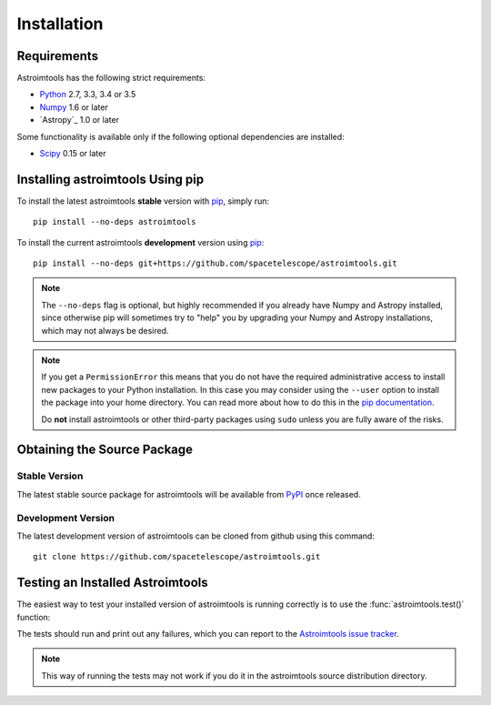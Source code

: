 ************
Installation
************

Requirements
============

Astroimtools has the following strict requirements:

* `Python <http://www.python.org/>`_ 2.7, 3.3, 3.4 or 3.5

* `Numpy <http://www.numpy.org/>`_ 1.6 or later

* `Astropy`_ 1.0 or later

Some functionality is available only if the following optional
dependencies are installed:

* `Scipy`_ 0.15 or later

.. _Scipy: http://www.scipy.org/
.. _pip: https://pip.pypa.io/en/latest/
.. _conda: http://conda.pydata.org/docs/


Installing astroimtools Using pip
=================================

To install the latest astroimtools **stable** version with `pip`_,
simply run::

    pip install --no-deps astroimtools

To install the current astroimtools **development** version using
`pip`_::

    pip install --no-deps git+https://github.com/spacetelescope/astroimtools.git

.. note::

    The ``--no-deps`` flag is optional, but highly recommended if you
    already have Numpy and Astropy installed, since otherwise pip will
    sometimes try to "help" you by upgrading your Numpy and Astropy
    installations, which may not always be desired.

.. note::

    If you get a ``PermissionError`` this means that you do not have
    the required administrative access to install new packages to your
    Python installation.  In this case you may consider using the
    ``--user`` option to install the package into your home directory.
    You can read more about how to do this in the `pip documentation
    <http://www.pip-installer.org/en/1.2.1/other-tools.html#using-pip-with-the-user-scheme>`_.

    Do **not** install astroimtools or other third-party packages
    using ``sudo`` unless you are fully aware of the risks.


Obtaining the Source Package
============================

Stable Version
--------------

The latest stable source package for astroimtools will be available
from `PyPI <https://pypi.python.org/>`_ once released.

Development Version
-------------------

The latest development version of astroimtools can be cloned from
github using this command::

   git clone https://github.com/spacetelescope/astroimtools.git


Testing an Installed Astroimtools
=================================

The easiest way to test your installed version of astroimtools is
running correctly is to use the :func:`astroimtools.test()` function:

.. doctest-skip::

    >>> import astroimtools
    >>> astroimtools.test()

The tests should run and print out any failures, which you can report
to the `Astroimtools issue tracker
<http://github.com/spacetelescope/astroimtools/issues>`_.

.. note::

    This way of running the tests may not work if you do it in the
    astroimtools source distribution directory.
